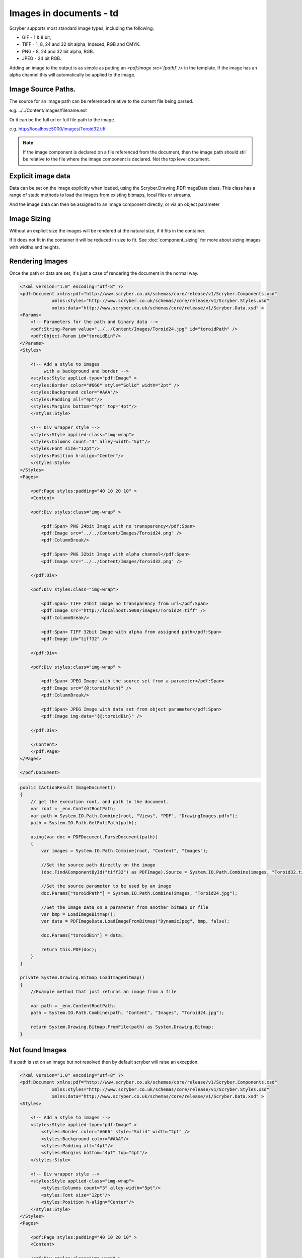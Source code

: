 ======================================
Images in documents - td
======================================

Scryber supports most standard image types, including the following.

* GIF - 1 & 8 bit, 
* TIFF - 1, 8, 24 and 32 bit alpha, Indexed, RGB and CMYK.
* PNG  - 8, 24 and 32 bit alpha, RGB.
* JPEG - 24 bit RGB.

Adding an image to the output is as simple as putting an `<pdf:Image src='[path]' />` in the template.
If the image has an alpha channel this will automatically be applied to the image.

Image Source Paths.
=============================

The source for an image path can be referenced relative to the current file being parsed.

e.g. ../../Content/images/filename.ext

Or it can be the full url or full file path to the image.

e.g. http://localhost:5000/images/Toroid32.tiff


.. note:: If the image component is declared on a file referenced from the document, then the image path should still be relative to the file where the image component is declared. Not the top level document. 

Explicit image data
===================

Data can be set on the image explicitly when loaded, using the Scryber.Drawing.PDFImageData class.
This class has a range of static methods to load the images from existing bitmaps, local files or streams.

And the image data can then be assigned to an image component directly, or via an object parameter

Image Sizing
============

Without an explicit size the images will be rendered at the natural size, if it fits in the container. 

If it does not fit in the container it will be reduced in size to fit. 
See :doc:`component_sizing` for more about sizing images with widths and heights.


Rendering Images
=================

Once the path or data are set, it's just a case of rendering the document in the normal way.


.. code-block:: xml

    <?xml version="1.0" encoding="utf-8" ?>
    <pdf:Document xmlns:pdf="http://www.scryber.co.uk/schemas/core/release/v1/Scryber.Components.xsd"
                xmlns:styles="http://www.scryber.co.uk/schemas/core/release/v1/Scryber.Styles.xsd"
                xmlns:data="http://www.scryber.co.uk/schemas/core/release/v1/Scryber.Data.xsd" >
    <Params>
        <!-- Parameters for the path and binary data -->
        <pdf:String-Param value="../../Content/Images/Toroid24.jpg" id="toroidPath" />
        <pdf:Object-Param id="toroidBin"/>
    </Params>
    <Styles>
        
        <!-- Add a style to images
             with a background and border -->
        <styles:Style applied-type="pdf:Image" >
        <styles:Border color="#666" style="Solid" width="2pt" />
        <styles:Background color="#AAA"/>
        <styles:Padding all="4pt"/>
        <styles:Margins bottom="4pt" top="4pt"/>
        </styles:Style>

        <!-- Div wrapper style -->
        <styles:Style applied-class="img-wrap">
        <styles:Columns count="3" alley-width="5pt"/>
        <styles:Font size="12pt"/>
        <styles:Position h-align="Center"/>
        </styles:Style>
    </Styles>
    <Pages>
        
        <pdf:Page styles:padding="40 10 20 10" >
        <Content>
        
        <pdf:Div styles:class="img-wrap" >
            
            <pdf:Span> PNG 24bit Image with no transparency</pdf:Span>
            <pdf:Image src="../../Content/Images/Toroid24.png" />
            <pdf:ColumnBreak/>

            <pdf:Span> PNG 32bit Image with alpha channel</pdf:Span>
            <pdf:Image src="../../Content/Images/Toroid32.png" />

        </pdf:Div>

        <pdf:Div styles:class="img-wrap">

            <pdf:Span> TIFF 24bit Image no transparency from url</pdf:Span>
            <pdf:Image src="http://localhost:5000/images/Toroid24.tiff" />
            <pdf:ColumnBreak/>
            
            <pdf:Span> TIFF 32bit Image with alpha from assigned path</pdf:Span>
            <pdf:Image id="tiff32" />

        </pdf:Div>

        <pdf:Div styles:class="img-wrap" >

            <pdf:Span> JPEG Image with the source set from a parameter</pdf:Span>
            <pdf:Image src="{@:toroidPath}" />
            <pdf:ColumnBreak/>

            <pdf:Span> JPEG Image with data set from object parameter</pdf:Span>
            <pdf:Image img-data="{@:toroidBin}" />
            
        </pdf:Div>
        
        </Content>
        </pdf:Page>
    </Pages>
    
    </pdf:Document>


.. code-block:: csharp

        public IActionResult ImageDocument()
        {
            // get the execution root, and path to the document.
            var root = _env.ContentRootPath;
            var path = System.IO.Path.Combine(root, "Views", "PDF", "DrawingImages.pdfx");
            path = System.IO.Path.GetFullPath(path);

            using(var doc = PDFDocument.ParseDocument(path))
            {
                var images = System.IO.Path.Combine(root, "Content", "Images");
                
                //Set the source path directly on the image
                (doc.FindAComponentById("tiff32") as PDFImage).Source = System.IO.Path.Combine(images, "Toroid32.tiff");

                //Set the source parameter to be used by an image
                doc.Params["toroidPath"] = System.IO.Path.Combine(images, "Toroid24.jpg");

                //Set the Image Data on a parameter from another bitmap or file
                var bmp = LoadImageBitmap();
                var data = PDFImageData.LoadImageFromBitmap("DynamicJpeg", bmp, false);
                
                doc.Params["toroidBin"] = data;

                return this.PDF(doc);
            }
        }

        private System.Drawing.Bitmap LoadImageBitmap()
        {
            //Example method that just returns an image from a file

            var path = _env.ContentRootPath;
            path = System.IO.Path.Combine(path, "Content", "Images", "Toroid24.jpg");

            return System.Drawing.Bitmap.FromFile(path) as System.Drawing.Bitmap;
        }


.. image:: images/documentimagesformat.png


Not found Images
================

If a path is set on an image but not resolved then by default scryber will raise an exception.

.. code-block:: xml

    <?xml version="1.0" encoding="utf-8" ?>
    <pdf:Document xmlns:pdf="http://www.scryber.co.uk/schemas/core/release/v1/Scryber.Components.xsd"
                xmlns:styles="http://www.scryber.co.uk/schemas/core/release/v1/Scryber.Styles.xsd"
                xmlns:data="http://www.scryber.co.uk/schemas/core/release/v1/Scryber.Data.xsd" >
    <Styles>
        
        <!-- Add a style to images -->
        <styles:Style applied-type="pdf:Image" >
            <styles:Border color="#666" style="Solid" width="2pt" />
            <styles:Background color="#AAA"/>
            <styles:Padding all="4pt"/>
            <styles:Margins bottom="4pt" top="4pt"/>
        </styles:Style>

        <!-- Div wrapper style -->
        <styles:Style applied-class="img-wrap">
            <styles:Columns count="3" alley-width="5pt"/>
            <styles:Font size="12pt"/>
            <styles:Position h-align="Center"/>
        </styles:Style>
    </Styles>
    <Pages>
        
        <pdf:Page styles:padding="40 10 20 10" >
        <Content>
        
        <pdf:Div styles:class="img-wrap" >
            <!-- This will raise an exception -->
            <pdf:Span> Image that does not exist</pdf:Span>
            <pdf:Image src="../../Content/Images/NotFound.png" />
            

            <pdf:Span> PNG 32bit Image with alpha channel</pdf:Span>
            <pdf:Image src="../../Content/Images/Toroid32.png" />

        </pdf:Div>


        </Content>
        </pdf:Page>
    </Pages>
    
    </pdf:Document>

.. image:: images/documentimagesnotfound.png


This is the safest behaviour, but if this is not the desired behaviour, then there are a couople of options that
change the behaviour to allow missing images.

* On the image itself, if you know it may not be found, simply set the attribute allow-missing-images to true.
* Change the behaviour of scryber as a whole to allow missing images using the configuration options. See :doc:`scryber_configuration`

If the configuration is set to allow missing images, the attribute will override and cause an exception if set to false.
The attribute also supports binding, but is not styles based.

Images as backgrounds and fills
===============================

Images are also supported on the backgrounds of block level components (see :doc:`component_positioning`),
and of fills for shapes, text, etc.

.. code-block:: xml

    <?xml version="1.0" encoding="utf-8" ?>
    <pdf:Document xmlns:pdf="http://www.scryber.co.uk/schemas/core/release/v1/Scryber.Components.xsd"
                xmlns:styles="http://www.scryber.co.uk/schemas/core/release/v1/Scryber.Styles.xsd"
                xmlns:data="http://www.scryber.co.uk/schemas/core/release/v1/Scryber.Data.xsd" >
    <Styles>
        <!-- Div style -->
        <styles:Style applied-class="img-wrap">
            <styles:Columns count="3" alley-width="5pt"/>
            <styles:Font size="12pt"/>
            <styles:Position h-align="Center"/>
            <!-- Set a backgrouns image for the div relative to the document -->
            <styles:Background img-src="../../Content/Images/Landscape.jpg"/>
        </styles:Style>
    </Styles>
    <Pages>
        
        <pdf:Page styles:padding="40 10 20 10" >
        <Content>
            <!-- Minimum height, so we can see the pattern -->
            <pdf:Div styles:class="img-wrap" styles:min-height="260pt" >
                <pdf:Span> Background image with default settings on the div</pdf:Span>
            </pdf:Div>
        
        </Content>
        </pdf:Page>
    </Pages>
    
    </pdf:Document>

.. image:: images/drawingImagesBackgrounds.png

The background has been drawn with the image repeating from the top left corner at its natural size, 
clipped to the boundary of the container.

Along with specifying the image background, there are various other options for how the pattern is laid out
that will change the defaults of how the image repeats. Only the background repeat is available on the
component itself, the other 

* The Repeat - 'repeat' or 'styles:bg-repeat' on the component.
    * None - The background will only be shown once.
    * RepeatX - The background will only repeat in the X (horizontal) direction.
    * RepeatY - The background will only repeat in the Y (vertical) direction.
    * Both - The default value, where the image repeats both X and Y directions.
    * Fill - The image will only be shown once, but fill the available container size **(also overrides any of the following size options)**.
* The size of the image of the rendered image.
    * x-size - Determines the vertical height of the rendered background image in units.
    * y-size - Determines the vertical height of the rendered background image in units.
* The starting position of the pattern.
    * x-pos - Determines the horizontal offset of the rendered background image in units.
    * y-pos - Determines the vertical  offset of the rendered background image in units.
* The pattern repeat step.
    * x-step


.. code-block:: xml

    <?xml version="1.0" encoding="utf-8" ?>
    <pdf:Document xmlns:pdf="http://www.scryber.co.uk/schemas/core/release/v1/Scryber.Components.xsd"
                xmlns:styles="http://www.scryber.co.uk/schemas/core/release/v1/Scryber.Styles.xsd"
                xmlns:data="http://www.scryber.co.uk/schemas/core/release/v1/Scryber.Data.xsd" >
    <Styles>
        <!-- Div style -->
        <styles:Style applied-class="img-wrap">
        <styles:Font size="20pt" bold="true"/>
        <styles:Position h-align="Center"/>
        <styles:Border color="fuchsia"/>
        <!-- x-size (or y-size) alone will keep the natural proportions of the image -->
        <styles:Background img-src="../../Content/Images/Landscape.jpg" x-size="60pt" />
        </styles:Style>

        <styles:Style applied-class="bg-pos">
        <styles:Margins top="5pt"/>
        <!-- aplying a specific stating position and step -->
        <styles:Background x-pos="30pt" y-pos="-15pt" x-step="70pt" y-step="60pt" />
        <styles:Size min-height="100pt"/>
        </styles:Style>

        <styles:Style applied-type="pdf:Span">
        <styles:Fill color="fuchsia"/>
        </styles:Style>
    </Styles>
    <Pages> 
        
        <pdf:Page styles:padding="40 10 20 10" >
        <Content>

        <pdf:Div styles:class="img-wrap" styles:min-height="160pt" >
            <pdf:Span> Background image x-size only</pdf:Span>
        </pdf:Div>
        
        <pdf:Div styles:class="img-wrap bg-pos" styles:bg-repeat="RepeatX" >
            <pdf:Span> Background image with X repeat only</pdf:Span>
        </pdf:Div>

        <pdf:Div styles:class="img-wrap bg-pos" styles:bg-repeat="RepeatY" >
            <pdf:Span> Background image with Y repeat only</pdf:Span>
        </pdf:Div>

        <pdf:Div styles:class="img-wrap bg-pos" styles:bg-repeat="Fill" >
            <pdf:Span> Background image with Fill, overriding other settings</pdf:Span>
        </pdf:Div>
            
        </Content>
        </pdf:Page>
    </Pages>
    
    </pdf:Document>

.. image:: images/documentimagesbgsize.png

Dynamic Images
==============